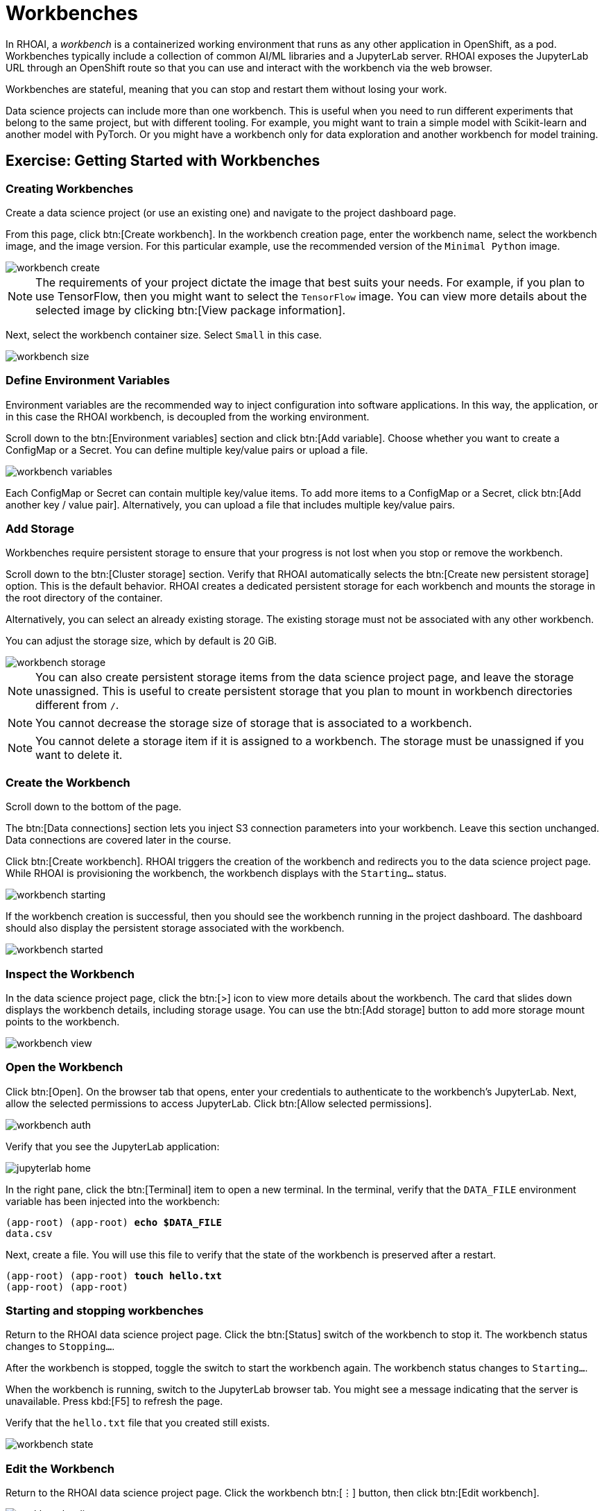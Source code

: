 = Workbenches


In RHOAI, a _workbench_ is a containerized working environment that runs as any other application in OpenShift, as a pod.
Workbenches typically include a collection of common AI/ML libraries and a JupyterLab server.
RHOAI exposes the JupyterLab URL through an OpenShift route so that you can use and interact with the workbench via the web browser.

Workbenches are stateful, meaning that you can stop and restart them without losing your work.

Data science projects can include more than one workbench.
This is useful when you need to run different experiments that belong to the same project, but with different tooling.
For example, you might want to train a simple model with Scikit-learn and another model with PyTorch.
Or you might have a workbench only for data exploration and another workbench for model training.


== Exercise: Getting Started with Workbenches

=== Creating Workbenches

Create a data science project (or use an existing one) and navigate to the project dashboard page.

From this page, click btn:[Create workbench].
In the workbench creation page, enter the workbench name, select the workbench image, and the image version.
For this particular example, use the recommended version of the `Minimal Python` image.

image::workbench-create.png[]

[NOTE]
====
The requirements of your project dictate the image that best suits your needs.
For example, if you plan to use TensorFlow, then you might want to select the `TensorFlow` image.
You can view more details about the selected image by clicking btn:[View package information].
====

Next, select the workbench container size.
Select `Small` in this case.

image::workbench-size.png[]

=== Define Environment Variables

Environment variables are the recommended way to inject configuration into software applications.
In this way, the application, or in this case the RHOAI workbench, is decoupled from the working environment.

Scroll down to the btn:[Environment variables] section and click btn:[Add variable].
Choose whether you want to create a ConfigMap or a Secret.
You can define multiple key/value pairs or upload a file.

image::workbench-variables.png[]


Each ConfigMap or Secret can contain multiple key/value items.
To add more items to a ConfigMap or a Secret, click btn:[Add another key / value pair].
Alternatively, you can upload a file that includes multiple key/value pairs.


=== Add Storage

// Adding and deleting cluster storage to the workbench (You can add storage to the project as well as to individual workbenches)

Workbenches require persistent storage to ensure that your progress is not lost when you stop or remove the workbench.

Scroll down to the btn:[Cluster storage] section.
Verify that RHOAI automatically selects the btn:[Create new persistent storage] option.
This is the default behavior.
RHOAI creates a dedicated persistent storage for each workbench and mounts the storage in the root directory of the container.

Alternatively, you can select an already existing storage.
The existing storage must not be associated with any other workbench.

You can adjust the storage size, which by default is 20 GiB.

image::workbench-storage.png[]

[NOTE]
====
You can also create persistent storage items from the data science project page, and leave the storage unassigned.
This is useful to create persistent storage that you plan to mount in workbench directories different from `/`.
====

[NOTE]
====
You cannot decrease the storage size of storage that is associated to a workbench.
====

[NOTE]
====
You cannot delete a storage item if it is assigned to a workbench.
The storage must be unassigned if you want to delete it.
====

=== Create the Workbench

Scroll down to the bottom of the page.

The btn:[Data connections] section lets you inject S3 connection parameters into your workbench.
Leave this section unchanged.
Data connections are covered later in the course.

Click btn:[Create workbench].
RHOAI triggers the creation of the workbench and redirects you to the data science project page.
While RHOAI is provisioning the workbench, the workbench displays with the `Starting...` status.

image::workbench-starting.png[]

If the workbench creation is successful, then you should see the workbench running in the project dashboard.
The dashboard should also display the persistent storage associated with the workbench.

image::workbench-started.png[]

=== Inspect the Workbench

In the data science project page, click the btn:[>] icon to view more details about the workbench.
The card that slides down displays the workbench details, including storage usage.
You can use the btn:[Add storage] button to add more storage mount points to the workbench.

image::workbench-view.png[]

=== Open the Workbench

Click btn:[Open].
On the browser tab that opens, enter your credentials to authenticate to the workbench's JupyterLab.
Next, allow the selected permissions to access JupyterLab.
Click btn:[Allow selected permissions].

image::workbench-auth.png[]

Verify that you see the JupyterLab application:

image::jupyterlab-home.png[]

In the right pane, click the btn:[Terminal] item to open a new terminal.
In the terminal, verify that the `DATA_FILE` environment variable has been injected into the workbench:

[subs=+quotes]
----
(app-root) (app-root) *echo $DATA_FILE*
data.csv
----

Next, create a file.
You will use this file to verify that the state of the workbench is preserved after a restart.

[subs=+quotes]
----
(app-root) (app-root) *touch hello.txt*
(app-root) (app-root)
----


=== Starting and stopping workbenches


Return to the RHOAI data science project page.
Click the btn:[Status] switch of the workbench to stop it.
The workbench status changes to `Stopping...`.

After the workbench is stopped, toggle the switch to start the workbench again.
The workbench status changes to `Starting...`.

When the workbench is running, switch to the JupyterLab browser tab.
You might see a message indicating that the server is unavailable.
Press kbd:[F5] to refresh the page.

Verify that the `hello.txt` file that you created still exists.

image::workbench-state.png[]

=== Edit the Workbench

Return to the RHOAI data science project page.
Click the workbench btn:[⋮] button, then click btn:[Edit workbench].

image::workbench-edit.png[]

Switch the image to `Standard Data Science` and click btn:[Update workbench].


[WARNING]
====
Make sure that you save your work at JupyterLab before updating a workbench.

When you edit a workbench, RHOAI restarts the workbench, so any unsaved work will be lost.
====

[NOTE]
====
You cannot edit a workbench while the workbench is starting or stopping.
====


=== Delete the Workbench

From the project dashboard, click the workbench btn:[⋮] button, then click btn:[Delete workbench].
In the delete window, type the workbench name to confirm the operation:

image::workbench-delete.png[]

[NOTE]
====
Deleting a workbench does not delete the associated persistent storage.
This means that you can create another workbench and restore the data that you were using in the previous workbench.
====


== Workbench Resources

RHOAI internally defines workbenches as stateful applications.
When you create a workbench, RHOAI creates a StatefulSet in the OpenShift namespace that corresponds to your data science project.
The StatefulSet manages a pod that includes two containers:

* The workbench container, which contains JupyterLab and other packages.
You interact with this container when you use the JupyterLab web interface.

* The `oauth-proxy` container, which provides authorization and authentication to access JupyterLab.

RHOAI also creates the required services and routes to enable HTTP and HTTPS traffic into the workbench container.
If you list the resources of the OpenShift namespace that corresponds to your data science project, you should see something similar to this:

[subs=+quotes]
----
NAME                       READY   STATUS    ..
*pod/my-first-workbench-0*   2/2     Running   ..

NAME                             TYPE        ...
service/modelmesh-serving        ClusterIP   ...
*service/my-first-workbench*       ClusterIP   ...
*service/my-first-workbench-tls*   ClusterIP   ...

NAME                                  READY  ...
*statefulset.apps/my-first-workbench*   1/1    ...

NAME                                         ...
*route.route.openshift.io/my-first-workbench*  ...
----

Creating a new persistent storage in RHOAI results in the creation of a PersistentVolumeClaim (PVC) in the corresponding OpenShift project.
The following diagram represents the OpenShift resources involved in a workbench:

image::workbench-ocp-resources.svg[width="1000px"]


[NOTE]
====
If you delete the PVC of a storage assigned to a running workbench, then the PVC switches to `Terminating` state until you stop the workbench.
====


== Permissions
To enable workbench access to other users, you must grant permissions to those users at the data science project level.
RHOAI does not offer workbench-level permission management.


== Limits

If your memory and/or GPU requirements are high, then RHOAI might not be able to allocate the requested resources in the workbench.
You might see a message similar to the following:

image::workbench-insufficient-resources.png[]

In this case, try to decrease your resource requirements by editing the workbench, or contact your RHOAI administrator.
